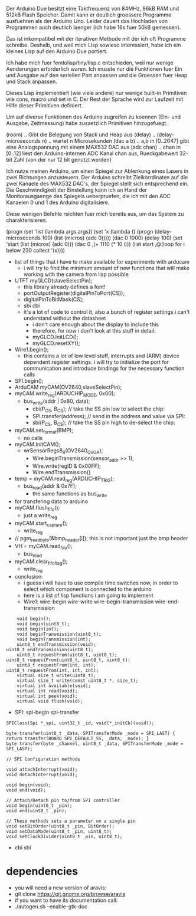 Der Arduino Due besitzt eine Taktfrequenz von 84MHz, 96kB RAM und
512kB Flash Speicher.  Damit kann er deutlich groessere Programme
ausfuehren als der Arduino Uno. Leider dauert das Hochladen von
Programmen auch deutlich laenger (ich habe 16s fuer 50kB gemessen).

Das ist inkompatibel mit der iterativen Methode mit der ich oft
Programme schreibe.  Deshalb, und weil mich Lisp sowieso interessiert,
habe ich ein kleines Lisp auf den Arduino Due portiert.

Ich habe mich fuer femtolisp/tiny/lisp.c entschieden, weil nur wenige
Aenderungen erforderlich waren.  Ich musste nur die Funktionen fuer
Ein und Ausgabe auf den seriellen Port anpassen und die Groessen fuer
Heap und Stack anpassen.

Dieses Lisp implementiert (wie viele andere) nur wenige built-in
Primitiven wie cons, macro und set in C.  Der Rest der Sprache wird
zur Laufzeit mit Hilfe dieser Primitiven definiert.

Um auf diverse Funktionen des Arduino zugreifen zu koennen (Ein- und
Ausgabe, Zeitmessung) habe zusaetzlich Primitiven hinzugefuegt.

(room) .. Gibt die Belegung von Stack und Heap aus
(delay) .. 
(delay-microseconds n)  .. wartet n Microsekunden
(dac a b) .. a,b in [0..2047] gibt eine Analogspannung mit einem MAX532 DAC aus
(adc chan) .. chan in [0..12] liest den Arduino-internen ADC Kanal chan aus, Rueckgabewert 32-bit Zahl (von der nur 12 bit genutzt werden)

Ich nutze meinen Arduino, um einen Spiegel zur Ablenkung eines Lasers
in zwei Richtungen anzusteuern.  Der Arduino schreibt Zielkorrdinaten
auf die zwei Kanaele des MAX532 DAC's, der Spiegel stellt sich
entsprechend ein.  Die Geschwindigkeit der Einstellung kann ich an
Hand der Monitorausgaenge des Spiegels ueberpruefen, die ich mit den
ADC Kanaelen 0 und 1 des Arduino digitalisiere.

Diese wenigen Befehle reichten fuer mich bereits aus, um das System zu
charakterisieren.


(progn
  (set 'list (lambda args args))
  (set 'x (lambda () (progn (delay-microseconds 100) (list (micros) (adc 0)))))
  (dac 0 1000)
  (delay 100)
  (set 'start (list (micros) (adc 0)))
  (dac 0 ,(+ 1110 (* 10 i)))
  (list start ,@(loop for i below 230 collect '(x))))




- list of things that i have to make available for experiments with arducam
  - i will try to find the minimum amount of new functions that will
    make working with the camera from lisp possible
- UTFT myGLCD(slaveSelectPin);
  - this library already defines a font!
  - portOutputRegister(digitalPinToPort(CS));
  - digitalPinToBitMask(CS);
  - sbi cbi
  - it's a lot of code to control it, also a bunch of register settings
    i can't understand without the datasheet
    - i don't care enough about the display to include this
    - therefore, for now i don't look at this stuff in detail:
    - myGLCD.InitLCD();
    - myGLCD.resetXY();

- Wire1.begin(); 
  - this contains a lot of low level stuff, interrupts and (ARM)
    device dependent register settings. i will try to initialize the
    port for communication and introduce bindings for the necessary
    function calls
- SPI.begin(); 
- ArduCAM myCAM(OV2640,slaveSelectPin);
- myCAM.write_reg(ARDUCHIP_MODE, 0x00);
  - bus_write(addr | 0x80, data);
    - cbi(P_CS, B_CS); // take the SS pin low to select the chip:
    - SPI.transfer(address); //  send in the address and value via SPI:
    - sbi(P_CS, B_CS); // take the SS pin high to de-select the chip:


- myCAM.set_format(BMP); 
  - no calls

- myCAM.InitCAM();
  - wrSensorRegs8_8(OV2640_QVGA);			
    - Wire.beginTransmission(sensor_addr >> 1);
    - Wire.write(regID & 0x00FF); 	
    - Wire.endTransmission()	
- temp = myCAM.read_reg(ARDUCHIP_TRIG);
  - bus_read(addr & 0x7F);
    - the same functions as bus_write

- for transfering data to arduino
- myCAM.flush_fifo();	
  - just a write_reg
- myCAM.start_capture();
  - write_reg
- // pgm_read_byte(&bmp_header[i]); this is not important just the bmp header
- VH = myCAM.read_fifo();
  - bus_read
- myCAM.clear_fifo_flag();
  - write_reg


- conclusion: 
  - i guess i will have to use compile time switches now, in order to
    select which component is connected to the arduino
  - here is a list of lisp functions i am going to implement
  - Wire1: wire-begin wire-write wire-begin-transmission wire-end-transmission
#+BEGIN_EXAMPLE
        void begin();
        void begin(uint8_t);
        void begin(int);
        void beginTransmission(uint8_t);
        void beginTransmission(int);
        uint8_t endTransmission(void);
    uint8_t endTransmission(uint8_t);
        uint8_t requestFrom(uint8_t, uint8_t);
    uint8_t requestFrom(uint8_t, uint8_t, uint8_t);
        uint8_t requestFrom(int, int);
    uint8_t requestFrom(int, int, int);
        virtual size_t write(uint8_t);
        virtual size_t write(const uint8_t *, size_t);
        virtual int available(void);
        virtual int read(void);
        virtual int peek(void);
        virtual void flush(void);
#+END_EXAMPLE
  - SPI: spi-begin spi-transfer
#+BEGIN_EXAMPLE
        SPIClass(Spi *_spi, uint32_t _id, void(*_initCb)(void));

        byte transfer(uint8_t _data, SPITransferMode _mode = SPI_LAST) { return transfer(BOARD_SPI_DEFAULT_SS, _data, _mode); }
        byte transfer(byte _channel, uint8_t _data, SPITransferMode _mode = SPI_LAST);

        // SPI Configuration methods

        void attachInterrupt(void);
        void detachInterrupt(void);

        void begin(void);
        void end(void);

        // Attach/Detach pin to/from SPI controller
        void begin(uint8_t _pin);
        void end(uint8_t _pin);

        // These methods sets a parameter on a single pin
        void setBitOrder(uint8_t _pin, BitOrder);
        void setDataMode(uint8_t _pin, uint8_t);
        void setClockDivider(uint8_t _pin, uint8_t);
#+END_EXAMPLE
  - cbi sbi

* dependencies

- you will need a new version of aravis:
- git clone https://git.gnome.org/browse/aravis
- if you want to have its documentation call:
- ./autogen.sh --enable-gtk-doc
